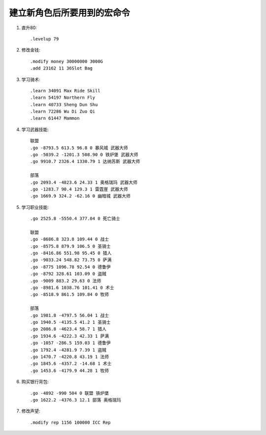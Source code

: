 建立新角色后所要用到的宏命令
==============================================================================
1. 直升80::

    .levelup 79

2. 修改金钱::

    .modify money 30000000 3000G
    .add 23162 11 36Slot Bag

3. 学习骑术::

    .learn 34091 Max Ride Skill
    .learn 54197 Northern Fly
    .learn 40733 Sheng Dun Shu
    .learn 72286 Wu Di Zuo Qi
    .learn 61447 Mammon

4. 学习武器技能::

    联盟
    .go -8793.5 613.5 96.8 0 暴风城 武器大师
    .go -5039.2 -1201.3 508.90 0 铁炉堡 武器大师
    .go 9910.7 2326.4 1330.79 1 达纳苏斯 武器大师

    部落
    .go 2093.4 -4823.6 24.33 1 奥格瑞玛 武器大师
    .go -1283.7 90.4 129.3 1 雷霆崖 武器大师
    .go 1669.9 324.2 -62.16 0 幽暗城 武器大师

5. 学习职业技能::

    .go 2525.8 -5550.4 377.04 0 死亡骑士

    联盟
    .go -8686.8 323.8 109.44 0 战士
    .go -8575.8 879.9 106.5 0 圣骑士
    .go -8416.86 551.98 95.45 0 猎人
    .go -9033.24 548.82 73.75 0 萨满
    .go -8775 1096.78 92.54 0 德鲁伊
    .go -8792 328.61 103.09 0 盗贼
    .go -9009 883.2 29.63 0 法师
    .go -8981.6 1038.76 101.41 0 术士
    .go -8518.9 861.5 109.84 0 牧师

    部落
    .go 1981.8 -4797.5 56.04 1 战士
    .go 1940.5 -4135.5 41.2 1 圣骑士
    .go 2086.8 -4623.4 58.7 1 猎人
    .go 1934.6 -4222.3 42.33 1 萨满
    .go -1057 -286.5 159.03 1 德鲁伊
    .go 1792.4 -4281.9 7.39 1 盗贼
    .go 1470.7 -4220.8 43.19 1 法师
    .go 1845.6 -4357.2 -14.68 1 术士
    .go 1453.6 -4179.9 44.28 1 牧师

6. 购买银行背包::

    .go -4892 -990 504 0 联盟 铁炉堡
    .go 1622.2 -4376.3 12.1 部落 奥格瑞玛

7. 修改声望::

    .modify rep 1156 100000 ICC Rep

